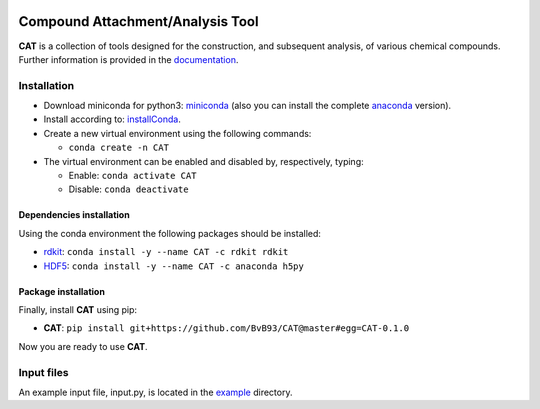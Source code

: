 
.. image:: https://travis-ci.org/BvB93/CAT.svg?branch=master
   :target: https://travis-ci.org/BvB93/CAT
.. image:: https://readthedocs.org/projects/cat/badge/?version=latest
   :target: https://cat.readthedocs.io/en/latest
.. image:: https://img.shields.io/badge/python-3.6-blue.svg
   :target: https://www.python.org

#################################
Compound Attachment/Analysis Tool
#################################

**CAT** is a collection of tools designed for the construction, and subsequent analysis, of various chemical compounds.
Further information is provided in the documentation_.

Installation
============

- Download miniconda for python3: miniconda_ (also you can install the complete anaconda_ version).

- Install according to: installConda_. 

- Create a new virtual environment using the following commands:

  - ``conda create -n CAT`` 

- The virtual environment can be enabled and disabled by, respectively, typing:

  - Enable: ``conda activate CAT`` 
  
  - Disable: ``conda deactivate``
    
    
.. _dependecies:

Dependencies installation
-------------------------

Using the conda environment the following packages should be installed:    

- rdkit_: ``conda install -y --name CAT -c rdkit rdkit``

- HDF5_: ``conda install -y --name CAT -c anaconda h5py``
    
    
.. _installation:

Package installation
--------------------
Finally, install **CAT** using pip:
   
- **CAT**: ``pip install git+https://github.com/BvB93/CAT@master#egg=CAT-0.1.0``

Now you are ready to use **CAT**. 

Input files
============

An example input file, input.py, is located in the example_ directory.

.. _documentation: https://cat.readthedocs.io/en/latest/
.. _miniconda: http://conda.pydata.org/miniconda.html
.. _anaconda: https://www.continuum.io/downloads
.. _installConda: https://docs.anaconda.com/anaconda/install/
.. _HDF5: http://www.h5py.org/ 
.. _here: https://www.python.org/downloads/
.. _rdkit: http://www.rdkit.org
.. _PLAMS: https://github.com/SCM-NV/PLAMS
.. _QMFlows: https://github.com/SCM-NV/qmflows
.. _example: https://github.com/BvB93/CAT/tree/master/CAT/examples
